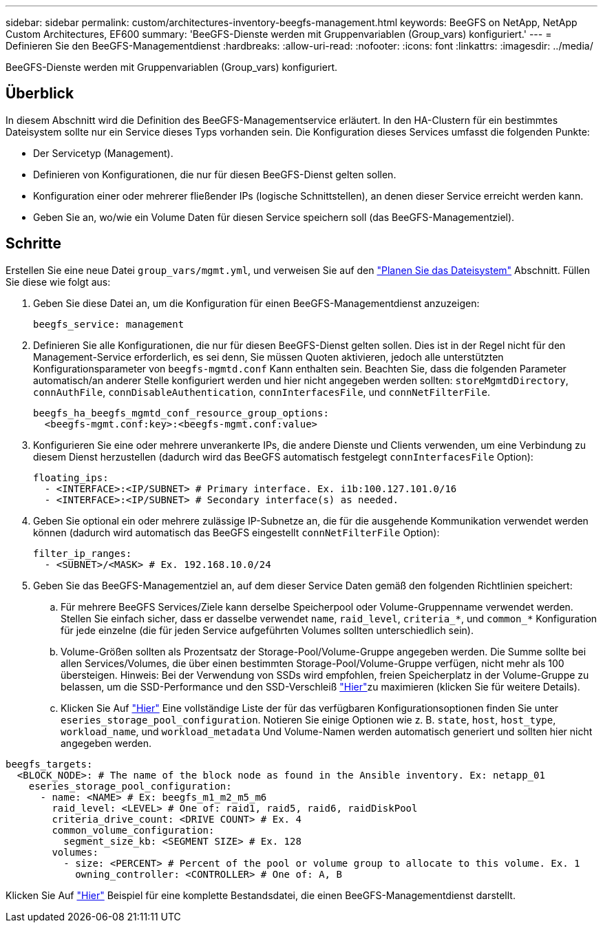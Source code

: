 ---
sidebar: sidebar 
permalink: custom/architectures-inventory-beegfs-management.html 
keywords: BeeGFS on NetApp, NetApp Custom Architectures, EF600 
summary: 'BeeGFS-Dienste werden mit Gruppenvariablen (Group_vars) konfiguriert.' 
---
= Definieren Sie den BeeGFS-Managementdienst
:hardbreaks:
:allow-uri-read: 
:nofooter: 
:icons: font
:linkattrs: 
:imagesdir: ../media/


[role="lead"]
BeeGFS-Dienste werden mit Gruppenvariablen (Group_vars) konfiguriert.



== Überblick

In diesem Abschnitt wird die Definition des BeeGFS-Managementservice erläutert. In den HA-Clustern für ein bestimmtes Dateisystem sollte nur ein Service dieses Typs vorhanden sein. Die Konfiguration dieses Services umfasst die folgenden Punkte:

* Der Servicetyp (Management).
* Definieren von Konfigurationen, die nur für diesen BeeGFS-Dienst gelten sollen.
* Konfiguration einer oder mehrerer fließender IPs (logische Schnittstellen), an denen dieser Service erreicht werden kann.
* Geben Sie an, wo/wie ein Volume Daten für diesen Service speichern soll (das BeeGFS-Managementziel).




== Schritte

Erstellen Sie eine neue Datei `group_vars/mgmt.yml`, und verweisen Sie auf den link:architectures-plan-file-system.html["Planen Sie das Dateisystem"^] Abschnitt. Füllen Sie diese wie folgt aus:

. Geben Sie diese Datei an, um die Konfiguration für einen BeeGFS-Managementdienst anzuzeigen:
+
[source, yaml]
----
beegfs_service: management
----
. Definieren Sie alle Konfigurationen, die nur für diesen BeeGFS-Dienst gelten sollen. Dies ist in der Regel nicht für den Management-Service erforderlich, es sei denn, Sie müssen Quoten aktivieren, jedoch alle unterstützten Konfigurationsparameter von `beegfs-mgmtd.conf` Kann enthalten sein. Beachten Sie, dass die folgenden Parameter automatisch/an anderer Stelle konfiguriert werden und hier nicht angegeben werden sollten: `storeMgmtdDirectory`, `connAuthFile`, `connDisableAuthentication`, `connInterfacesFile`, und `connNetFilterFile`.
+
[source, yaml]
----
beegfs_ha_beegfs_mgmtd_conf_resource_group_options:
  <beegfs-mgmt.conf:key>:<beegfs-mgmt.conf:value>
----
. Konfigurieren Sie eine oder mehrere unverankerte IPs, die andere Dienste und Clients verwenden, um eine Verbindung zu diesem Dienst herzustellen (dadurch wird das BeeGFS automatisch festgelegt `connInterfacesFile` Option):
+
[source, yaml]
----
floating_ips:
  - <INTERFACE>:<IP/SUBNET> # Primary interface. Ex. i1b:100.127.101.0/16
  - <INTERFACE>:<IP/SUBNET> # Secondary interface(s) as needed.
----
. Geben Sie optional ein oder mehrere zulässige IP-Subnetze an, die für die ausgehende Kommunikation verwendet werden können (dadurch wird automatisch das BeeGFS eingestellt `connNetFilterFile` Option):
+
[source, yaml]
----
filter_ip_ranges:
  - <SUBNET>/<MASK> # Ex. 192.168.10.0/24
----
. Geben Sie das BeeGFS-Managementziel an, auf dem dieser Service Daten gemäß den folgenden Richtlinien speichert:
+
.. Für mehrere BeeGFS Services/Ziele kann derselbe Speicherpool oder Volume-Gruppenname verwendet werden. Stellen Sie einfach sicher, dass er dasselbe verwendet `name`, `raid_level`, `criteria_*`, und `common_*` Konfiguration für jede einzelne (die für jeden Service aufgeführten Volumes sollten unterschiedlich sein).
.. Volume-Größen sollten als Prozentsatz der Storage-Pool/Volume-Gruppe angegeben werden. Die Summe sollte bei allen Services/Volumes, die über einen bestimmten Storage-Pool/Volume-Gruppe verfügen, nicht mehr als 100 übersteigen. Hinweis: Bei der Verwendung von SSDs wird empfohlen, freien Speicherplatz in der Volume-Gruppe zu belassen, um die SSD-Performance und den SSD-Verschleiß link:../second-gen/beegfs-deploy-recommended-volume-percentages.html["Hier"^]zu maximieren (klicken Sie  für weitere Details).
.. Klicken Sie Auf link:https://github.com/netappeseries/santricity/tree/release-1.3.1/roles/nar_santricity_host#role-variables["Hier"^] Eine vollständige Liste der für das verfügbaren Konfigurationsoptionen finden Sie unter `eseries_storage_pool_configuration`. Notieren Sie einige Optionen wie z. B. `state`, `host`, `host_type`, `workload_name`, und `workload_metadata` Und Volume-Namen werden automatisch generiert und sollten hier nicht angegeben werden.




[source, yaml]
----
beegfs_targets:
  <BLOCK_NODE>: # The name of the block node as found in the Ansible inventory. Ex: netapp_01
    eseries_storage_pool_configuration:
      - name: <NAME> # Ex: beegfs_m1_m2_m5_m6
        raid_level: <LEVEL> # One of: raid1, raid5, raid6, raidDiskPool
        criteria_drive_count: <DRIVE COUNT> # Ex. 4
        common_volume_configuration:
          segment_size_kb: <SEGMENT SIZE> # Ex. 128
        volumes:
          - size: <PERCENT> # Percent of the pool or volume group to allocate to this volume. Ex. 1
            owning_controller: <CONTROLLER> # One of: A, B
----
Klicken Sie Auf link:https://github.com/netappeseries/beegfs/blob/master/getting_started/beegfs_on_netapp/gen2/group_vars/mgmt.yml["Hier"^] Beispiel für eine komplette Bestandsdatei, die einen BeeGFS-Managementdienst darstellt.
